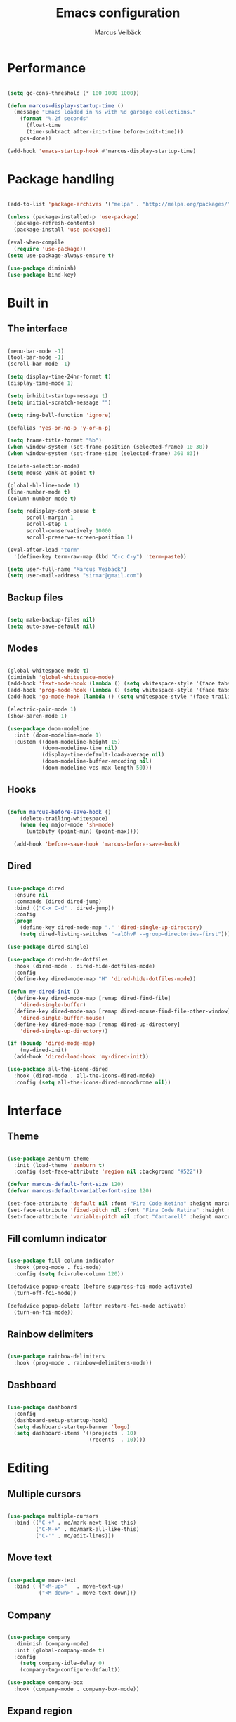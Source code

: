 #+TITLE: Emacs configuration
#+AUTHOR: Marcus Veibäck
#+EMAIL: sirmar@gmail

* Performance

#+BEGIN_SRC emacs-lisp

  (setq gc-cons-threshold (* 100 1000 1000))

  (defun marcus-display-startup-time ()
    (message "Emacs loaded in %s with %d garbage collections."
      (format "%.2f seconds"
        (float-time
        (time-subtract after-init-time before-init-time)))
      gcs-done))

  (add-hook 'emacs-startup-hook #'marcus-display-startup-time)

#+END_SRC

* Package handling

#+BEGIN_SRC emacs-lisp

  (add-to-list 'package-archives '("melpa" . "http://melpa.org/packages/") t)

  (unless (package-installed-p 'use-package)
    (package-refresh-contents)
    (package-install 'use-package))

  (eval-when-compile
    (require 'use-package))
  (setq use-package-always-ensure t)

  (use-package diminish)
  (use-package bind-key)

#+END_SRC

* Built in
** The interface

#+BEGIN_SRC emacs-lisp

  (menu-bar-mode -1)
  (tool-bar-mode -1)
  (scroll-bar-mode -1)

  (setq display-time-24hr-format t)
  (display-time-mode 1)

  (setq inhibit-startup-message t)
  (setq initial-scratch-message "")

  (setq ring-bell-function 'ignore)

  (defalias 'yes-or-no-p 'y-or-n-p)

  (setq frame-title-format "%b")
  (when window-system (set-frame-position (selected-frame) 10 30))
  (when window-system (set-frame-size (selected-frame) 360 83))

  (delete-selection-mode)
  (setq mouse-yank-at-point t)

  (global-hl-line-mode 1)
  (line-number-mode t)
  (column-number-mode t)

  (setq redisplay-dont-pause t
        scroll-margin 1
        scroll-step 1
        scroll-conservatively 10000
        scroll-preserve-screen-position 1)

  (eval-after-load "term"
    '(define-key term-raw-map (kbd "C-c C-y") 'term-paste))

  (setq user-full-name "Marcus Veibäck")
  (setq user-mail-address "sirmar@gmail.com")

#+END_SRC

** Backup files

#+BEGIN_SRC emacs-lisp

  (setq make-backup-files nil)
  (setq auto-save-default nil)

#+END_SRC

** Modes

#+BEGIN_SRC emacs-lisp

  (global-whitespace-mode t)
  (diminish 'global-whitespace-mode)
  (add-hook 'text-mode-hook (lambda () (setq whitespace-style '(face tabs trailing))))
  (add-hook 'prog-mode-hook (lambda () (setq whitespace-style '(face tabs trailing))))
  (add-hook 'go-mode-hook (lambda () (setq whitespace-style '(face trailing))))

  (electric-pair-mode 1)
  (show-paren-mode 1)

  (use-package doom-modeline
    :init (doom-modeline-mode 1)
    :custom ((doom-modeline-height 15)
             (doom-modeline-time nil)
             (display-time-default-load-average nil)
             (doom-modeline-buffer-encoding nil)
             (doom-modeline-vcs-max-length 50)))

#+END_SRC

** Hooks

#+BEGIN_SRC emacs-lisp

(defun marcus-before-save-hook ()
    (delete-trailing-whitespace)
    (when (eq major-mode 'sh-mode)
      (untabify (point-min) (point-max))))

  (add-hook 'before-save-hook 'marcus-before-save-hook)

#+END_SRC

** Dired

#+BEGIN_SRC emacs-lisp

  (use-package dired
    :ensure nil
    :commands (dired dired-jump)
    :bind (("C-x C-d" . dired-jump))
    :config
    (progn
      (define-key dired-mode-map "." 'dired-single-up-directory)
      (setq dired-listing-switches "-alGhvF --group-directories-first")))

  (use-package dired-single)

  (use-package dired-hide-dotfiles
    :hook (dired-mode . dired-hide-dotfiles-mode)
    :config
    (define-key dired-mode-map "H" 'dired-hide-dotfiles-mode))

  (defun my-dired-init ()
    (define-key dired-mode-map [remap dired-find-file]
      'dired-single-buffer)
    (define-key dired-mode-map [remap dired-mouse-find-file-other-window]
      'dired-single-buffer-mouse)
    (define-key dired-mode-map [remap dired-up-directory]
      'dired-single-up-directory))

  (if (boundp 'dired-mode-map)
      (my-dired-init)
    (add-hook 'dired-load-hook 'my-dired-init))

  (use-package all-the-icons-dired
    :hook (dired-mode . all-the-icons-dired-mode)
    :config (setq all-the-icons-dired-monochrome nil))

#+END_SRC

* Interface
** Theme

#+BEGIN_SRC emacs-lisp

  (use-package zenburn-theme
    :init (load-theme 'zenburn t)
    :config (set-face-attribute 'region nil :background "#522"))

  (defvar marcus-default-font-size 120)
  (defvar marcus-default-variable-font-size 120)

  (set-face-attribute 'default nil :font "Fira Code Retina" :height marcus-default-font-size)
  (set-face-attribute 'fixed-pitch nil :font "Fira Code Retina" :height marcus-default-font-size)
  (set-face-attribute 'variable-pitch nil :font "Cantarell" :height marcus-default-variable-font-size :weight 'regular)

#+END_SRC

** Fill comlumn indicator

#+BEGIN_SRC emacs-lisp

  (use-package fill-column-indicator
    :hook (prog-mode . fci-mode)
    :config (setq fci-rule-column 120))

  (defadvice popup-create (before suppress-fci-mode activate)
    (turn-off-fci-mode))

  (defadvice popup-delete (after restore-fci-mode activate)
    (turn-on-fci-mode))

#+END_SRC

** Rainbow delimiters

#+BEGIN_SRC emacs-lisp

  (use-package rainbow-delimiters
    :hook (prog-mode . rainbow-delimiters-mode))

#+END_SRC

** Dashboard

#+BEGIN_SRC emacs-lisp

  (use-package dashboard
    :config
    (dashboard-setup-startup-hook)
    (setq dashboard-startup-banner 'logo)
    (setq dashboard-items '((projects . 10)
                            (recents  . 10))))

#+END_SRC

* Editing
** Multiple cursors

#+BEGIN_SRC emacs-lisp

  (use-package multiple-cursors
    :bind (("C-+" . mc/mark-next-like-this)
           ("C-M-+" . mc/mark-all-like-this)
           ("C-'" . mc/edit-lines)))

#+END_SRC

** Move text

#+BEGIN_SRC emacs-lisp

  (use-package move-text
    :bind ( ("<M-up>"   . move-text-up)
            ("<M-down>" . move-text-down)))

#+END_SRC
** Company

#+BEGIN_SRC emacs-lisp

  (use-package company
    :diminish (company-mode)
    :init (global-company-mode t)
    :config
      (setq company-idle-delay 0)
      (company-tng-configure-default))

  (use-package company-box
    :hook (company-mode . company-box-mode))

#+END_SRC

** Expand region

#+BEGIN_SRC emacs-lisp

  (use-package expand-region
    :bind (("M-SPC" . er/expand-region)))

#+END_SRC

** WGrep

#+BEGIN_SRC emacs-lisp

  (use-package wgrep)

#+END_SRC

** Yasnippet

#+BEGIN_SRC emacs-lisp

  (use-package yasnippet
    :init (yas-global-mode 1)
    :diminish yas-minor-mode)

#+END_SRC

* Search
** Swiper

#+BEGIN_SRC emacs-lisp

  (use-package smex)
  (use-package flx)

  (use-package ivy
    :diminish (ivy-mode)
    :init (setq magit-completing-read-function 'ivy-completing-read
                ivy-height 25)
    :config (ivy-mode 1))

  (use-package ivy-rich
    :after ivy
    :init
    (ivy-rich-mode 1))

  (use-package counsel
    :diminish (counsel-mode)
    :config
    (counsel-mode)
    (setq counsel-grep-base-command
          "rg -i -M 120 --no-heading --line-number --color never '%s' %s"))

  (use-package swiper
    :bind (("C-s" . counsel-grep-or-swiper)))

#+END_SRC

** Avy

#+BEGIN_SRC emacs-lisp

  (use-package avy
    :init (avy-setup-default)
    :bind (("C-r" . avy-goto-char-timer))
    :config (setq avy-timeout-seconds 0.3))

#+END_SRC

** Ace Window

#+BEGIN_SRC emacs-lisp

  (use-package ace-window
    :bind (("M-o" . ace-window))
    :config (custom-set-faces '(aw-leading-char-face ((t (:inherit ace-jump-face-foreground :height 2.0))))))

#+END_SRC

* Major modes
** Dockerfile mode

#+BEGIN_SRC emacs-lisp

  (use-package dockerfile-mode
    :commands (dockerfile-mode)
    :mode (("Dockerfile\\'" . dockerfile-mode)))

#+END_SRC

** Yaml mode

#+BEGIN_SRC emacs-lisp

  (use-package yaml-mode
    :commands (yaml-mode)
    :mode (("\\.yml\\'" . yaml-mode)))

#+END_SRC

** Markdown mode

#+BEGIN_SRC emacs-lisp

  (use-package markdown-mode
    :commands (markdown-mode))

#+END_SRC

** PHP mode

#+BEGIN_SRC emacs-lisp

  (use-package php-mode
    :commands (php-mode))

#+END_SRC

** Go mode

#+BEGIN_SRC emacs-lisp

  (defun lsp-go-save-hooks ()
    (add-hook 'before-save-hook #'lsp-format-buffer t t)
    (add-hook 'before-save-hook #'lsp-organize-imports t t))

  (use-package go-mode
    :commands (go-mode))

#+END_SRC

** Org mode

#+BEGIN_SRC emacs-lisp

  (defun org-font-setup ()
    ;; Replace list hyphen with dot
    (font-lock-add-keywords 'org-mode
                            '(("^ *\\([-]\\) "
                               (0 (prog1 () (compose-region (match-beginning 1) (match-end 1) "•"))))))

    ;; Set faces for heading levels
    (dolist (face '((org-level-1 . 1.2)
                    (org-level-2 . 1.1)
                    (org-level-3 . 1.05)
                    (org-level-4 . 1.0)
                    (org-level-5 . 1.1)
                    (org-level-6 . 1.1)
                    (org-level-7 . 1.1)
                    (org-level-8 . 1.1)))
      (set-face-attribute (car face) nil  :weight 'regular :height (cdr face)))

    (set-face-attribute 'org-block-begin-line nil :background "#393939" :extend t)
    (set-face-attribute 'org-block-end-line nil :background "#393939" :extend t)
    (set-face-underline 'org-ellipsis nil)

    ;; Ensure that anything that should be fixed-pitch in Org files appears that way
    (set-face-attribute 'org-block nil    :foreground nil :inherit 'fixed-pitch)
    (set-face-attribute 'org-table nil    :inherit 'fixed-pitch)
    (set-face-attribute 'org-formula nil  :inherit 'fixed-pitch)
    (set-face-attribute 'org-code nil     :inherit '(shadow fixed-pitch))
    (set-face-attribute 'org-table nil    :inherit '(shadow fixed-pitch))
    (set-face-attribute 'org-verbatim nil :inherit '(shadow fixed-pitch))
    (set-face-attribute 'org-special-keyword nil :inherit '(font-lock-comment-face fixed-pitch))
    (set-face-attribute 'org-meta-line nil :inherit '(font-lock-comment-face fixed-pitch))
    (set-face-attribute 'org-checkbox nil  :inherit 'fixed-pitch)
    (set-face-attribute 'line-number nil :inherit 'fixed-pitch)
    (set-face-attribute 'line-number-current-line nil :inherit 'fixed-pitch))

  (use-package org
    :bind (("C-c c" . org-capture))
    :config
    (setq org-startup-indented t)
    (setq org-default-notes-file "~/notes.org")
    (setq org-todo-keywords '((sequence "TODO" "DOING" "DONE")))
    (setq org-todo-keyword-faces '(("TODO" . "red") ("DOING" . "Orange") ("DONE" . "green")))
    (setq org-log-done "time")
    (setq org-src-fontify-natively t)
    (setq org-ellipsis "▾")
    (setq org-src-tab-acts-natively t)
    (setq org-src-window-setup 'current-window)
    (setq org-capture-templates
          '(("r" "Refactor me" entry
             (file+headline org-default-notes-file "Code")
             "* TODO %?\nADDED: %U\nLINK: %l"
             :empty-lines 1)

            ("t" "Add TODO item" entry
             (file+headline org-default-notes-file "Todos")
             "* TODO %?\nADDED: %U"
             :empty-lines 1)

            ("f" "Add Question" entry
             (file+headline org-default-notes-file "Questions")
             "* TODO (Q): %??\n(A):\nADDED: %U"
             :empty-lines 1)

            ("n" "Add Note" entry
             (file+headline org-default-notes-file "Notes")
             "* %?\nADDED: %U"
             :empty-lines 1)))
    (add-to-list 'org-structure-template-alist '("el" "#+BEGIN_SRC emacs-lisp\n?\n#+END_SRC"))
    (org-font-setup))

  (use-package org-bullets
    :hook (org-mode . (lambda () (org-bullets-mode 1))))

#+END_SRC

** Restclient

#+BEGIN_SRC emacs-lisp

  (use-package restclient)

#+END_SRC

* Global key changes
** Custom functions

#+BEGIN_SRC emacs-lisp

  (defun marcus-kill-line-or-region ()
    "Cut region. If no region cut current line."
    (interactive)
    (if (use-region-p) (kill-region (region-beginning) (region-end))
      (kill-whole-line)))

  (defun marcus-home ()
    "Move to indentation, beginning of line and beginning of buffer."
    (interactive)
    (if (bolp) (beginning-of-buffer)
      (skip-chars-backward " \t")
      (unless (bolp) (back-to-indentation))))

  (defun marcus-end ()
    "Move to end of line and end of buffer."
    (interactive)
    (if (eolp) (end-of-buffer)
      (end-of-line)))

  (defun marcus-delete-current-buffer-file ()
    "Removes file connected to current buffer and kills buffer."
    (interactive)
    (let ((filename (buffer-file-name))
          (buffer (current-buffer))
          (name (buffer-name)))
      (if (not (and filename (file-exists-p filename)))
          (ido-kill-buffer)
        (when (yes-or-no-p "Are you sure you want to remove this file? ")
          (delete-file filename)
          (kill-buffer buffer)
          (message "File '%s' successfully removed" filename)))))

  (defun marcus-rename-current-buffer-file ()
    "Renames current buffer and file it is visiting."
    (interactive)
    (let ((name (buffer-name))
          (filename (buffer-file-name)))
      (if (not (and filename (file-exists-p filename)))
          (error "Buffer '%s' is not visiting a file!" name)
        (let ((new-name (read-file-name "New name: " filename)))
          (if (get-buffer new-name)
              (error "A buffer named '%s' already exists!" new-name)
            (rename-file filename new-name 1)
            (rename-buffer new-name)
            (set-visited-file-name new-name)
            (set-buffer-modified-p nil)
            (message "File '%s' successfully renamed to '%s'"
                     name (file-name-nondirectory new-name)))))))

  (defun marcus-comment ()
    "Comment eclipse style"
    (interactive)
    (let ((start (line-beginning-position))
          (end (line-end-position)))
      (when (region-active-p)
        (setq start (save-excursion
                      (goto-char (region-beginning))
                      (beginning-of-line)
                      (point))
              end (save-excursion
                    (goto-char (region-end))
                    (end-of-line)
                    (point))))
      (comment-or-uncomment-region start end)))

  (defun marcus-goto-last-edit-point ()
    "Sets the cursor on the last edit point."
    (interactive)
    (let ((undos buffer-undo-list))
      (if (listp undos)
          (while (and undos
                      (let ((pos (or (cdr-safe (car undos)) (car undos))))
                        (not (and (integerp pos) (goto-char (abs pos))))))
            (setq undos (cdr undos))))))

#+END_SRC

** Bindings

#+BEGIN_SRC emacs-lisp

  (bind-key "C-z" 'undo)
  (bind-key "C-x C-z" 'undo)
  (bind-key "<delete>" 'delete-char)
  (bind-key "C-j" (lambda () (interactive) (join-line -1)))
  (bind-key "C-w" 'marcus-kill-line-or-region)
  (bind-key "C-a" 'marcus-home)
  (bind-key "C-e" 'marcus-end)
  (bind-key "M-g" 'goto-line)
  (bind-key "C-x C-k" 'marcus-delete-current-buffer-file)
  (bind-key "C-x C-r" 'marcus-rename-current-buffer-file)
  (bind-key "C-x C-b" 'ibuffer)
  (bind-key "M-C-c" 'marcus-comment)
  (bind-key "M-C-SPC" 'marcus-goto-last-edit-point)
  (bind-key "S-SPC" 'cycle-spacing)
  (bind-key "C-c s" '(lambda ()  (interactive) (ansi-term "/bin/bash")))
  (bind-key "<f10>" 'next-match)

#+END_SRC

* Projects
** Projectile

#+BEGIN_SRC emacs-lisp

  (use-package counsel-projectile
    :init (counsel-projectile-mode)
    :config (setq projectile-mode-line '(:eval (format " P[%s]" (projectile-project-name))))
            (define-key projectile-mode-map (kbd "C-c p") 'projectile-command-map)
    :bind (("C-c g" . counsel-projectile-rg)))

#+END_SRC

** Magit

#+BEGIN_SRC emacs-lisp

  (use-package magit
    :commands magit-status magit-log-buffer-file
    :bind (("C-x g" . magit-status)))

#+END_SRC

** Lsp

#+BEGIN_SRC emacs-lisp

  (use-package lsp-mode
    :init
      (setq lsp-keymap-prefix "C-c l")
      (setq read-process-output-max (* 1024 1024)) ;; 1mb
    :hook
       ((lsp-mode . lsp-enable-which-key-integration)
        (go-mode . lsp)
        (go-mode . lsp-go-save-hooks)
        (python-mode . lsp)
        (dockerfile-mode . lsp)
        (sh-mode . lsp))
    :commands lsp)

  (use-package lsp-ivy :commands lsp-ivy-workspace-symbol)

  (use-package all-the-icons)

  (use-package flycheck
    :ensure t
    :init (global-flycheck-mode))

#+END_SRC

* Help
** Key stroke help

#+BEGIN_SRC emacs-lisp

  (use-package which-key
    :diminish (which-key-mode)
    :init (which-key-mode))

#+END_SRC

** Discover

#+BEGIN_SRC emacs-lisp

  (use-package discover
    :init (global-discover-mode 1))

#+END_SRC
